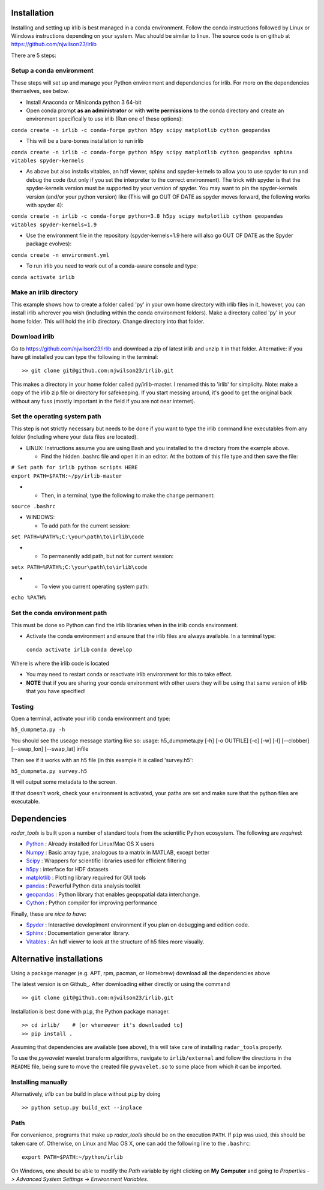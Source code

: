 Installation
------------

Installing and setting up irlib is best managed in a conda environment.
Follow the conda instructions followed by Linux or Windows instructions
depending on your system. Mac should be similar to linux. The source
code is on github at https://github.com/njwilson23/irlib

There are 5 steps:

Setup a conda environment
~~~~~~~~~~~~~~~~~~~~~~~~~~

These steps will set up and manage your Python environment and
dependencies for irlib.  For more on the dependencies themselves, see below.

-  Install Anaconda or Miniconda python 3 64-bit
-  Open conda prompt **as an administrator** or with **write
   permissions** to the conda directory and create an environment
   specifically to use irlib (Run one of these options):

``conda create -n irlib -c conda-forge python h5py scipy matplotlib cython geopandas``

-  This will be a bare-bones installation to run irlib

``conda create -n irlib -c conda-forge python h5py scipy matplotlib cython geopandas sphinx vitables spyder-kernels``

-  As above but also installs vitables, an hdf viewer, sphinx and spyder-kernels to
   allow you to use spyder to run and debug the code (but only if you set the interpreter 
   to the correct environment). The trick with spyder is that the spyder-kernels version must be
   supported by your version of spyder. You may want to pin the spyder-kernels version (and/or 
   your python version) like (This will go OUT OF DATE as spyder moves forward, the following works with spyder 4):

``conda create -n irlib -c conda-forge python=3.8 h5py scipy matplotlib cython geopandas vitables spyder-kernels=1.9``

-  Use the environment file in the repository (spyder-kernels=1.9 here will also go OUT OF
   DATE as the Spyder package evolves):

``conda create -n environment.yml``

-  To run irlib you need to work out of a conda-aware console and type:

``conda activate irlib``


Make an irlib directory
~~~~~~~~~~~~~~~~~~~~~~~

This example shows how to create a folder called 'py' in your own home
directory with irlib files in it, however, you can install irlib wherever you
wish (including within the conda environment folders). Make a directory
called 'py' in your home folder. This will hold the irlib directory. Change 
directory into that folder.


Download irlib
~~~~~~~~~~~~~~

Go to https://github.com/njwilson23/irlib and download a
zip of latest irlib and unzip it in that folder. Alternative: if you
have git installed you can type the following in the terminal:

::

    >> git clone git@github.com:njwilson23/irlib.git

This makes a directory in your home folder called py/irlib-master. I renamed this to 'irlib' for simplicity. Note: 
make a copy of the irlib zip file or directory for safekeeping. If you
start messing around, it's good to get the original back without any
fuss (mostly important in the field if you are not near internet).



Set the operating system path
~~~~~~~~~~~~~~~~~~~~~~~~~~~~~

This step is not strictly necessary but needs to be done if you want to
type the irlib command line executables from any folder (including where
your data files are located).

-  LINUX: Instructions assume you are using Bash and you installed to
   the directory from the example above.

   -  Find the hidden .bashrc file and open it in an editor. At the
      bottom of this file type and then save the file:

| ``# Set path for irlib python scripts HERE``
| ``export PATH=$PATH:~/py/irlib-master``

-  

   -  Then, in a terminal, type the following to make the change
      permanent:

``source .bashrc``

-  WINDOWS:

   -  To add path for the current session:

``set PATH=%PATH%;C:\your\path\to\irlib\code``

-  

   -  To permanently add path, but not for current session:

``setx PATH=%PATH%;C:\your\path\to\irlib\code``

-  

   -  To view you current operating system path:

``echo %PATH%``


Set the conda environment path
~~~~~~~~~~~~~~~~~~~~~~~~~~~~~~

This must be done so Python can find the irlib libraries when in the
irlib conda environment.

-  Activate the conda environment and ensure that the irlib files are
   always available. In a terminal type:

 ``conda activate irlib``
 ``conda develop`` 

Where is where the irlib code is located

-  You may need to restart conda or reactivate irlib environment for
   this to take effect.
-  **NOTE** that if you are sharing your conda environment with other
   users they will be using that same version of irlib that you have
   specified!

Testing
~~~~~~~

Open a terminal, activate your irlib conda environment and type:

``h5_dumpmeta.py -h``

You should see the useage message starting like so: usage:
h5_dumpmeta.py [-h] [-o OUTFILE] [-c] [-w] [-l] [--clobber] [--swap_lon] [--swap_lat] infile

Then see if it works with an h5 file (in this example it is called
'survey.h5':

``h5_dumpmeta.py survey.h5``

It will output some metadata to the screen.

If that doesn't work, check your environment is activated, your paths
are set and make sure that the python files are executable.


Dependencies
---------------------

*radar_tools* is built upon a number of standard tools from the scientific
Python ecosystem. The following are *required*:

.. _Python: http://python.org/
.. _Numpy: http://www.numpy.org/
.. _Scipy: http://scipy.org/SciPy
.. _h5py: http://code.google.com/p/h5py/
.. _matplotlib: http://matplotlib.org/
.. _pandas: 
.. _geopandas: 
.. _Cython: http://cython.org/
.. _Spyder: 
.. _Sphinx: 
.. _Vitables: 

- Python_ : Already installed for Linux/Mac OS X users

- Numpy_ : Basic array type, analogous to a matrix in MATLAB, except better

- Scipy_ : Wrappers for scientific libraries used for efficient filtering

- h5py_ : interface for HDF datasets

- matplotlib_ : Plotting library required for GUI tools

- pandas_ : Powerful Python data analysis toolkit

- geopandas_ : Python library that enables geopspatial data interchange. 

- Cython_ : Python compiler for improving performance

Finally, these are *nice to have*:

- Spyder_ : Interactive developlment environment if you plan on debugging and edition code. 

- Sphinx_ : Documentation generator library. 

- Vitables_ : An hdf viewer to look at the structure of h5 files more visually.



Alternative installations
-----------------------------------

Using a package manager (e.g. APT, rpm, pacman, or Homebrew) download all the dependencies above


The latest version is on Github_. After downloading either directly or using the
command

::

    >> git clone git@github.com:njwilson23/irlib.git

Installation is best done with ``pip``, the Python package manager.

::

    >> cd irlib/    # [or whereever it's downloaded to]
    >> pip install .

Assuming that dependencies are available (see above), this will take care of
installing ``radar_tools`` properly. 

To use the *pywavelet* wavelet transform algorithms, navigate to
``irlib/external`` and follow the directions in the ``README`` file, being sure
to move the created file ``pywavelet.so`` to some place from which it can be
imported.

Installing manually
~~~~~~~~~~~~~~~~~~~

Alternatively, *irlib* can be build in place without ``pip`` by doing

::

    >> python setup.py build_ext --inplace

Path
~~~~

For convenience, programs that make up *radar\_tools* should be on the execution
``PATH``. If ``pip`` was used, this should be taken care of. Otherwise, on Linux
and Mac OS X, one can add the following line to the ``.bashrc``:

::

    export PATH=$PATH:~/python/irlib

On Windows, one should be able to modify the *Path* variable by right clicking
on **My Computer** and going to *Properties -> Advanced System Settings ->
Environment Variables*.


